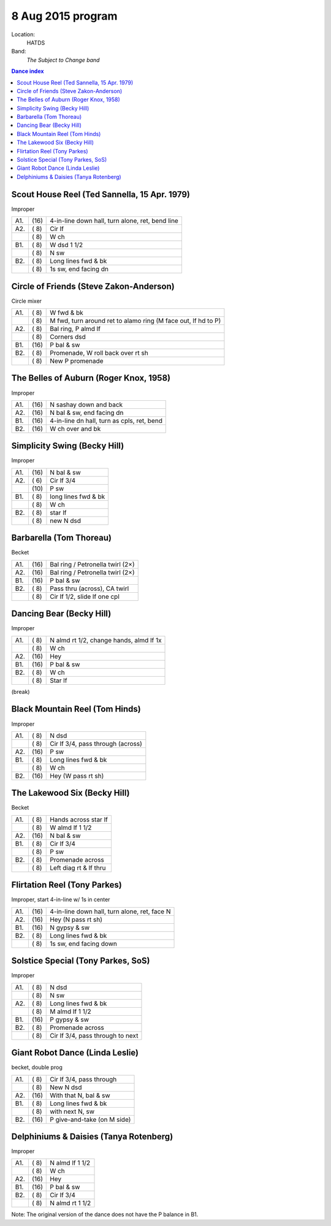 .. meta::
	:viewport: width=device-width, initial-scale=1.0

==================
8 Aug 2015 program
==================

Location: 
    HATDS
Band: 
    *The Subject to Change band*

.. contents:: Dance index

Scout House Reel (Ted Sannella, 15 Apr. 1979)
---------------------------------------------

Improper

==== ===== ====
A1.  \(16) 4-in-line down hall, turn alone, ret, bend line
A2.  \( 8) Cir lf
..   \( 8) W ch
B1.  \( 8) W dsd 1 1/2
..   \( 8) N sw
B2.  \( 8) Long lines fwd & bk
..   \( 8) 1s sw, end facing dn
==== ===== ====

Circle of Friends (Steve Zakon-Anderson)
----------------------------------------

Circle mixer

==== ===== ===
A1.  \( 8) W fwd & bk
..   \( 8) M fwd, turn around ret to alamo ring (M face out, lf hd to P)
A2.  \( 8) Bal ring, P almd lf
..   \( 8) Corners dsd
B1.  \(16) P bal & sw
B2.  \( 8) Promenade, W roll back over rt sh
..   \( 8) New P promenade
==== ===== ===

The Belles of Auburn (Roger Knox, 1958)
---------------------------------------

Improper

==== ===== ====
A1.  \(16) N sashay down and back
A2.  \(16) N bal & sw, end facing dn
B1.  \(16) 4-in-line dn hall, turn as cpls, ret, bend
B2.  \(16) W ch over and bk
==== ===== ====

Simplicity Swing (Becky Hill)
-----------------------------

Improper

==== ===== ===
A1.  \(16) N bal & sw
A2.  \( 6) Cir lf 3/4
..   \(10) P sw
B1.  \( 8) long lines fwd & bk
..   \( 8) W ch
B2.  \( 8) star lf
..   \( 8) new N dsd
==== ===== ===

Barbarella (Tom Thoreau)
------------------------

Becket

==== ===== ====
A1.  \(16) Bal ring / Petronella twirl (2×)
A2.  \(16) Bal ring / Petronella twirl (2×)
B1.  \(16) P bal & sw
B2.  \( 8) Pass thru (across), CA twirl
..   \( 8) Cir lf 1/2, slide lf one cpl
==== ===== ====

Dancing Bear (Becky Hill)
-------------------------

Improper

==== ===== ===
A1.  \( 8) N almd rt 1/2, change hands, almd lf 1x
..   \( 8) W ch
A2.  \(16) Hey
B1.  \(16) P bal & sw
B2.  \( 8) W ch
..   \( 8) Star lf
==== ===== ===

(break)


Black Mountain Reel (Tom Hinds)
-------------------------------

Improper

==== ===== ===
A1.  \( 8) N dsd
..   \( 8) Cir lf 3/4, pass through (across)
A2.  \(16) P sw
B1.  \( 8) Long lines fwd & bk
..   \( 8) W ch
B2.  \(16) Hey (W pass rt sh)
==== ===== ===

The Lakewood Six (Becky Hill)
-----------------------------

Becket

==== ===== ====
A1.  \( 8) Hands across star lf
..   \( 8) W almd lf 1 1/2
A2.  \(16) N bal & sw
B1.  \( 8) Cir lf 3/4
..   \( 8) P sw
B2.  \( 8) Promenade across
..   \( 8) Left diag rt & lf thru
==== ===== ====

Flirtation Reel (Tony Parkes)
-----------------------------

Improper, start 4-in-line w/ 1s in center

==== ===== ===
A1.  \(16) 4-in-line down hall, turn alone, ret, face N
A2.  \(16) Hey (N pass rt sh)
B1.  \(16) N gypsy & sw
B2.  \( 8) Long lines fwd & bk
..   \( 8) 1s sw, end facing down
==== ===== ===

Solstice Special (Tony Parkes, SoS)
-----------------------------------

Improper

==== ===== ====
A1.  \( 8) N dsd
..   \( 8) N sw
A2.  \( 8) Long lines fwd & bk
..   \( 8) M almd lf 1 1/2
B1.  \(16) P gypsy & sw
B2.  \( 8) Promenade across
..   \( 8) Cir lf 3/4, pass through to next
==== ===== ====

Giant Robot Dance (Linda Leslie)
--------------------------------

becket, double prog

==== ===== ===
A1.  \( 8) Cir lf 3/4, pass through
..   \( 8) New N dsd
A2.  \(16) With that N, bal & sw
B1.  \( 8) Long lines fwd & bk
..   \( 8) with next N, sw
B2.  \(16) P give-and-take (on M side)
==== ===== ===

Delphiniums & Daisies (Tanya Rotenberg)
---------------------------------------

Improper

==== ===== ===
A1.  \( 8) N almd lf 1 1/2
..   \( 8) W ch
A2.  \(16) Hey
B1.  \(16) P bal & sw
B2.  \( 8) Cir lf 3/4
..   \( 8) N almd rt 1 1/2
==== ===== ===

Note: The original version of the dance does not have the P balance in B1.
